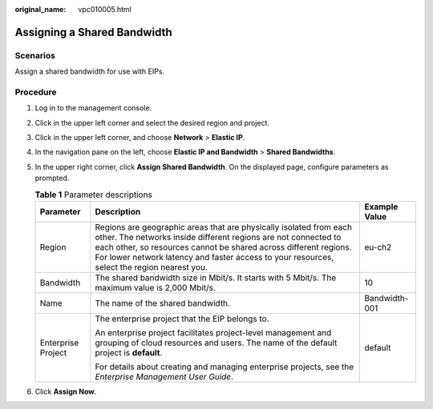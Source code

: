 :original_name: vpc010005.html

.. _vpc010005:

Assigning a Shared Bandwidth
============================

Scenarios
---------

Assign a shared bandwidth for use with EIPs.

Procedure
---------

#. Log in to the management console.
#. Click |image1| in the upper left corner and select the desired region and project.
#. Click |image2| in the upper left corner, and choose **Network** > **Elastic IP**.
#. In the navigation pane on the left, choose **Elastic IP and Bandwidth** > **Shared Bandwidths**.
#. In the upper right corner, click **Assign Shared Bandwidth**. On the displayed page, configure parameters as prompted.

   .. table:: **Table 1** Parameter descriptions

      +-----------------------+---------------------------------------------------------------------------------------------------------------------------------------------------------------------------------------------------------------------------------------------------------------------------------------------------------+-----------------------+
      | Parameter             | Description                                                                                                                                                                                                                                                                                             | Example Value         |
      +=======================+=========================================================================================================================================================================================================================================================================================================+=======================+
      | Region                | Regions are geographic areas that are physically isolated from each other. The networks inside different regions are not connected to each other, so resources cannot be shared across different regions. For lower network latency and faster access to your resources, select the region nearest you. | eu-ch2                |
      +-----------------------+---------------------------------------------------------------------------------------------------------------------------------------------------------------------------------------------------------------------------------------------------------------------------------------------------------+-----------------------+
      | Bandwidth             | The shared bandwidth size in Mbit/s. It starts with 5 Mbit/s. The maximum value is 2,000 Mbit/s.                                                                                                                                                                                                        | 10                    |
      +-----------------------+---------------------------------------------------------------------------------------------------------------------------------------------------------------------------------------------------------------------------------------------------------------------------------------------------------+-----------------------+
      | Name                  | The name of the shared bandwidth.                                                                                                                                                                                                                                                                       | Bandwidth-001         |
      +-----------------------+---------------------------------------------------------------------------------------------------------------------------------------------------------------------------------------------------------------------------------------------------------------------------------------------------------+-----------------------+
      | Enterprise Project    | The enterprise project that the EIP belongs to.                                                                                                                                                                                                                                                         | default               |
      |                       |                                                                                                                                                                                                                                                                                                         |                       |
      |                       | An enterprise project facilitates project-level management and grouping of cloud resources and users. The name of the default project is **default**.                                                                                                                                                   |                       |
      |                       |                                                                                                                                                                                                                                                                                                         |                       |
      |                       | For details about creating and managing enterprise projects, see the *Enterprise Management User Guide*.                                                                                                                                                                                                |                       |
      +-----------------------+---------------------------------------------------------------------------------------------------------------------------------------------------------------------------------------------------------------------------------------------------------------------------------------------------------+-----------------------+

#. Click **Assign Now**.

.. |image1| image:: /_static/images/en-us_image_0000001818982734.png
.. |image2| image:: /_static/images/en-us_image_0000001818982822.png
